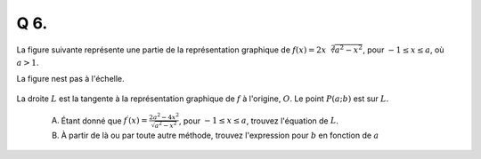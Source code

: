 Q 6.
====

La figure suivante représente une partie de la représentation graphique de :math:`f(x) = 2x\sqrt[2]{a^2 - x^2}`, pour :math:`-1 \le x \le a`, où :math:`a > 1`.


La figure nest pas à l'échelle.

.. figure:: images/temp_2xsqrtasq-xsq.png
   :scale: 60 %

   ..


La droite :math:`L` est la tangente à la représentation graphique de :math:`f` à l'origine, :math:`O`.
Le point :math:`P(a; b)` est sur :math:`L`.


   A)  Étant donné que :math:`f^\prime(x) =\frac{2a^2 - 4x^2}{\sqrt{a^2-x^2}}`, pour :math:`-1 \le x \le a`, trouvez l'équation de :math:`L`.

   B) À partir de là ou par toute autre méthode, trouvez l'expression pour :math:`b` en fonction de :math:`a`



